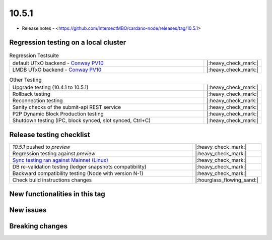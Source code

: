 10.5.1
======

* Release notes - <https://github.com/IntersectMBO/cardano-node/releases/tag/10.5.1>


Regression testing on a local cluster
-------------------------------------

.. list-table:: Regression Testsuite
   :widths: 64 7
   :header-rows: 0

   * - default UTxO backend - `Conway PV10 <https://cardano-tests-reports-3-74-115-22.nip.io/01-regression-tests/10.5.1-conway10_p2p_01/>`__
     - |:heavy_check_mark:|
   * - LMDB UTxO backend - `Conway PV10 <https://cardano-tests-reports-3-74-115-22.nip.io/01-regression-tests/10.5.1-conway10_p2p_disk_01/>`__
     - |:heavy_check_mark:|

.. list-table:: Other Testing
   :widths: 64 7
   :header-rows: 0

   * - Upgrade testing (10.4.1 to 10.5.1)
     - |:heavy_check_mark:|
   * - Rollback testing
     - |:heavy_check_mark:|
   * - Reconnection testing
     - |:heavy_check_mark:|
   * - Sanity checks of the submit-api REST service
     - |:heavy_check_mark:|
   * - P2P Dynamic Block Production testing
     - |:heavy_check_mark:|
   * - Shutdown testing (IPC, block synced, slot synced, Ctrl+C)
     - |:heavy_check_mark:|


Release testing checklist
-------------------------

.. list-table::
   :widths: 64 7
   :header-rows: 0

   * - `10.5.1` pushed to `preview`
     - |:heavy_check_mark:|
   * - Regression testing against `preview`
     - |:heavy_check_mark:|
   * - `Sync testing ran against Mainnet (Linux) <https://docs.google.com/document/d/e/2PACX-1vRVJFy_A610oOAk1AUSX9TjeDJopNZAGbQQl-gcK9P28v_muKxWikGbeulPzrZJy3OFGb4j5H8dpbCI/pub>`__
     - |:heavy_check_mark:|
   * - DB re-validation testing (ledger snapshots compatibility)
     - |:heavy_check_mark:|
   * - Backward compatibility testing (Node with version N-1)
     - |:heavy_check_mark:|
   * - Check build instructions changes
     - |:hourglass_flowing_sand:|



New functionalities in this tag
-------------------------------


New issues
----------


Breaking changes
----------------
